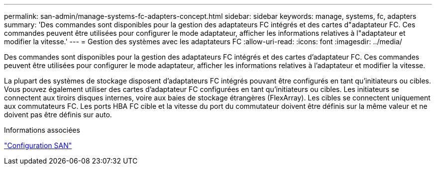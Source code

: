 ---
permalink: san-admin/manage-systems-fc-adapters-concept.html 
sidebar: sidebar 
keywords: manage, systems, fc, adapters 
summary: 'Des commandes sont disponibles pour la gestion des adaptateurs FC intégrés et des cartes d"adaptateur FC. Ces commandes peuvent être utilisées pour configurer le mode adaptateur, afficher les informations relatives à l"adaptateur et modifier la vitesse.' 
---
= Gestion des systèmes avec les adaptateurs FC
:allow-uri-read: 
:icons: font
:imagesdir: ../media/


[role="lead"]
Des commandes sont disponibles pour la gestion des adaptateurs FC intégrés et des cartes d'adaptateur FC. Ces commandes peuvent être utilisées pour configurer le mode adaptateur, afficher les informations relatives à l'adaptateur et modifier la vitesse.

La plupart des systèmes de stockage disposent d'adaptateurs FC intégrés pouvant être configurés en tant qu'initiateurs ou cibles. Vous pouvez également utiliser des cartes d'adaptateur FC configurées en tant qu'initiateurs ou cibles. Les initiateurs se connectent aux tiroirs disques internes, voire aux baies de stockage étrangères (FlexArray). Les cibles se connectent uniquement aux commutateurs FC.  Les ports HBA FC cible et la vitesse du port du commutateur doivent être définis sur la même valeur et ne doivent pas être définis sur auto.

.Informations associées
link:../san-config/index.html["Configuration SAN"]
